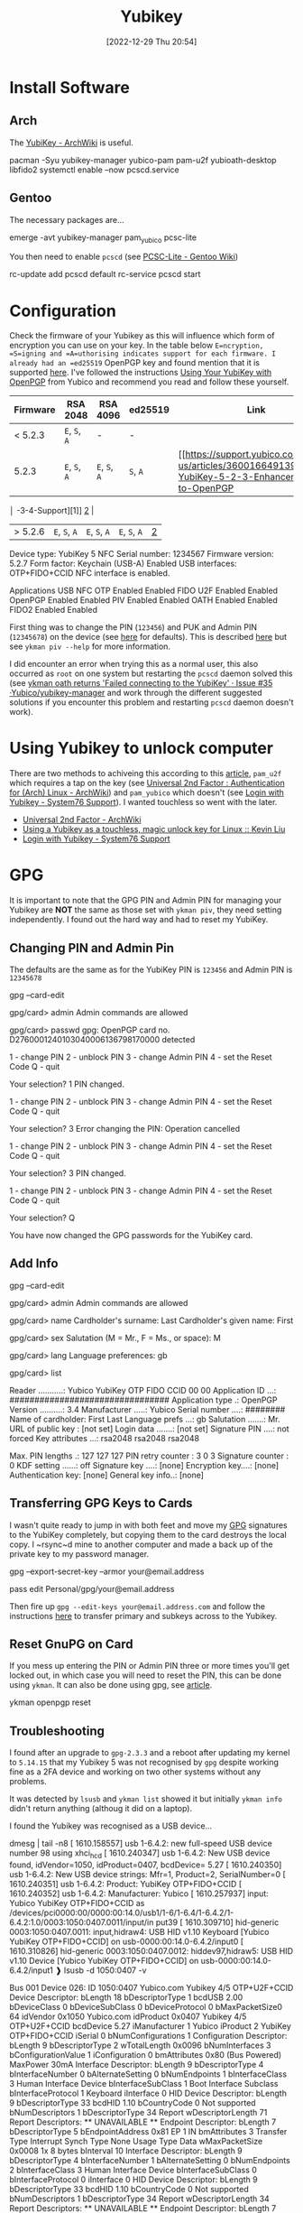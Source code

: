 :PROPERTIES:
:ID:       95d35596-cbf9-408a-b296-d3c79019cfd1
:END:
#+TITLE: Yubikey
#+DATE: [2022-12-29 Thu 20:54]
#+FILETAGS: security:yubikey:gpg

* Install Software

** Arch

The [[https://wiki.archlinux.org/index.php/YubiKey][YubiKey - ArchWiki]] is useful.

#+begin_example sh
  pacman -Syu yubikey-manager yubico-pam pam-u2f yubioath-desktop libfido2
  systemctl enable --now pcscd.service
#+end_example

** Gentoo

The necessary packages are...

#+begin_example sh
  emerge -avt yubikey-manager pam_yubico pcsc-lite
#+end_example

You then need to enable ~pcscd~ (see [[https://wiki.gentoo.org/wiki/PCSC-Lite][PCSC-Lite - Gentoo Wiki]])

#+begin_example sh
  rc-update add pcscd default
  rc-service pcscd start
#+end_example

* Configuration

Check the firmware of your Yubikey as this will influence which form of encryption you can use on your key. In the table
below =E=ncryption, =S=igning and =A=uthorising indicates support for each firmware. I already had an =ed25519= OpenPGP
key and found mention that it is supported [[https://www.reddit.com/r/yubikey/comments/i2c36b/full_ed25519_support/][here]]. I've followed the instructions [[https://support.yubico.com/hc/en-us/articles/360013790259-Using-Your-YubiKey-with-OpenPGP][Using Your YubiKey with OpenPGP]] from
Yubico and recommend you read and follow these yourself.

| Firmware | RSA 2048      | RSA 4096      | ed25519      | Link |
|----------+---------------+---------------+--------------+------|
| < 5.2.3  | ~E~, ~S~, ~A~ | -             | -            |      |
| 5.2.3    | ~E~, ~S~, ~A~ | ~E~, ~S~, ~A~ | ~S~, ~A~     | [[https://support.yubico.com/hc/en-us/articles/360016649139-YubiKey-5-2-3-Enhancements-to-OpenPGP     |
       │ -3-4-Support][1]] [[https://developers.yubico.com/PGP/YubiKey_5.2.3_Enhancements_to_OpenPGP_3.4.html][2]]  |
| > 5.2.6 | ~E~, ~S~, ~A~ | ~E~, ~S~, ~A~ | ~E~, ~S~, ~A~ | [[https://www.reddit.com/r/yubikey/comments/i2c36b/full_ed25519_support/][2]]    |

#+begin_example sh
Device type: YubiKey 5 NFC
Serial number: 1234567
Firmware version: 5.2.7
Form factor: Keychain (USB-A)
Enabled USB interfaces: OTP+FIDO+CCID
NFC interface is enabled.

Applications    USB     NFC
OTP         Enabled Enabled
FIDO U2F    Enabled Enabled
OpenPGP     Enabled Enabled
PIV         Enabled Enabled
OATH        Enabled Enabled
FIDO2       Enabled Enabled
#+end_example

First thing was to change the PIN (~123456~) and PUK and Admin PIN (~12345678~) on the device (see [[https://developers.yubico.com/PIV/Introduction/Admin_access.html][here]] for
defaults). This is described [[https://developers.yubico.com/PIV/Guides/Device_setup.html][here]] but see ~ykman piv --help~ for more information.

I did encounter an error when trying this as a normal user, this also occurred as ~root~ on one system but restarting
the ~pcscd~ daemon solved this (see [[https://github.com/Yubico/yubikey-manager/issues/35][ykman oath returns 'Failed connecting to the YubiKey' · Issue #35
·Yubico/yubikey-manager]] and work through the different suggested solutions if you encounter this problem and restarting
~pcscd~ daemon doesn't work).

* Using Yubikey to unlock computer

There are two methods to achiveing this according to this [[https://kliu.io/post/yubico-magic-unlock/][article]], ~pam_u2f~ which requires a tap on the key (see
[[https://wiki.archlinux.org/index.php/Universal_2nd_Factor#Authentication_for_Arch_Linux][Universal 2nd Factor : Authentication for (Arch) Linux - ArchWiki]]) and ~pam_yubico~ which doesn't (see [[https://support.system76.com/articles/yubikey-login/][Login with
Yubikey - System76 Support]]). I wanted touchless so went with the later.


+ [[https://wiki.archlinux.org/index.php/Universal_2nd_Factor#Authentication_for_Arch_Linux][Universal 2nd Factor - ArchWiki]]
+ [[https://kliu.io/post/yubico-magic-unlock/][Using a Yubikey as a touchless, magic unlock key for Linux :: Kevin Liu]]
+ [[https://support.system76.com/articles/yubikey-login/][Login with Yubikey - System76 Support]]

* GPG

It is important to note that the GPG PIN and Admin PIN for managing your Yubikey are *NOT* the same as those set with
=ykman piv=, they need setting independently. I found out the hard way and had to reset my YubiKey.

** Changing PIN and Admin Pin

The defaults are the same as for the YubiKey PIN is =123456= and Admin PIN is =12345678=

#+begin_example sh
gpg --card-edit

gpg/card> admin
Admin commands are allowed

gpg/card> passwd
gpg: OpenPGP card no. D2760001240103040006136798170000 detected

1 - change PIN
2 - unblock PIN
3 - change Admin PIN
4 - set the Reset Code
Q - quit

Your selection? 1
PIN changed.

1 - change PIN
2 - unblock PIN
3 - change Admin PIN
4 - set the Reset Code
Q - quit

Your selection? 3
Error changing the PIN: Operation cancelled

1 - change PIN
2 - unblock PIN
3 - change Admin PIN
4 - set the Reset Code
Q - quit

Your selection? 3
PIN changed.

1 - change PIN
2 - unblock PIN
3 - change Admin PIN
4 - set the Reset Code
Q - quit

Your selection? Q
#+end_example

You have now changed the GPG passwords for the YubiKey card.

** Add Info
#+begin_example sh
gpg --card-edit

gpg/card> admin
Admin commands are allowed

gpg/card> name
Cardholder's surname: Last
Cardholder's given name: First

gpg/card> sex
Salutation (M = Mr., F = Ms., or space): M

gpg/card> lang
Language preferences: gb

gpg/card> list

Reader ...........: Yubico YubiKey OTP FIDO CCID 00 00
Application ID ...: ################################
Application type .: OpenPGP
Version ..........: 3.4
Manufacturer .....: Yubico
Serial number ....: ########
Name of cardholder: First Last
Language prefs ...: gb
Salutation .......: Mr.
URL of public key : [not set]
Login data .......: [not set]
Signature PIN ....: not forced
Key attributes ...: rsa2048 rsa2048 rsa2048

Max. PIN lengths .: 127 127 127
PIN retry counter : 3 0 3
Signature counter : 0
KDF setting ......: off
Signature key ....: [none]
Encryption key....: [none]
Authentication key: [none]
General key info..: [none]
#+end_example

** Transferring GPG Keys to Cards

I wasn't quite ready to jump in with both feet and move my [[id:ce08bd82-0146-49cb-8a64-048ffe7210f2][GPG]] signatures to the YubiKey completely, but copying them to
the card destroys the local copy. I ~rsync~d mine to another computer and made a back up of the private key to my
password manager.

#+begin_example sh
# Show Secret part of key
gpg --export-secret-key --armor your@email.address
# Create and paste in the secret key to pass password manager
pass edit Personal/gpg/your@email.address
#+end_example

Then fire up ~gpg --edit-keys your@email.address.com~ and follow the instructions [[https://support.yubico.com/hc/en-us/articles/360013790259-Using-Your-YubiKey-with-OpenPGP][here]] to transfer primary and subkeys
across to the Yubikey.

** Reset GnuPG on Card
:PROPERTIES:
:CUSTOM_ID: reset-gnupg-on-card
:END:
If you mess up entering the PIN or Admin PIN three or more times you'll get locked out, in which case you will need to
reset the PIN, this can be done using ~ykman~. It can also be done using gpg, see [[https://support.yubico.com/hc/en-us/articles/360013761339-Resetting-the-OpenPGP-Applet-on-the-YubiKey][article]].

#+begin_example sh
ykman openpgp reset
#+end_example

** Troubleshooting

I found after an upgrade to ~gpg-2.3.3~ and a reboot after updating my kernel to ~5.14.15~ that my Yubikey 5 was not
recognised by ~gpg~ despite working fine as a 2FA device and working on two other systems without any problems.

It was detected by ~lsusb~ and ~ykman list~ showed it but initially ~ykman info~ didn't return anything (althoug it did
on a laptop).

I found the Yubikey was recognised as a USB device...

#+begin_example sh
dmesg | tail -n8
[ 1610.158557] usb 1-6.4.2: new full-speed USB device number 98 using xhci_hcd
[ 1610.240347] usb 1-6.4.2: New USB device found, idVendor=1050, idProduct=0407, bcdDevice= 5.27
[ 1610.240350] usb 1-6.4.2: New USB device strings: Mfr=1, Product=2, SerialNumber=0
[ 1610.240351] usb 1-6.4.2: Product: YubiKey OTP+FIDO+CCID
[ 1610.240352] usb 1-6.4.2: Manufacturer: Yubico
[ 1610.257937] input: Yubico YubiKey OTP+FIDO+CCID as /devices/pci0000:00/0000:00:14.0/usb1/1-6/1-6.4/1-6.4.2/1-6.4.2:1.0/0003:1050:0407.0011/input/in
put39
[ 1610.309710] hid-generic 0003:1050:0407.0011: input,hidraw4: USB HID v1.10 Keyboard [Yubico YubiKey OTP+FIDO+CCID] on usb-0000:00:14.0-6.4.2/input0
[ 1610.310826] hid-generic 0003:1050:0407.0012: hiddev97,hidraw5: USB HID v1.10 Device [Yubico YubiKey OTP+FIDO+CCID] on usb-0000:00:14.0-6.4.2/input1
❱ lsusb -d 1050:0407 -v

  Bus 001 Device 026: ID 1050:0407 Yubico.com Yubikey 4/5 OTP+U2F+CCID
  Device Descriptor:
  bLength                18
  bDescriptorType         1
  bcdUSB               2.00
  bDeviceClass            0
  bDeviceSubClass         0
  bDeviceProtocol         0
  bMaxPacketSize0        64
  idVendor           0x1050 Yubico.com
  idProduct          0x0407 Yubikey 4/5 OTP+U2F+CCID
  bcdDevice            5.27
  iManufacturer           1 Yubico
  iProduct                2 YubiKey OTP+FIDO+CCID
  iSerial                 0
  bNumConfigurations      1
  Configuration Descriptor:
    bLength                 9
    bDescriptorType         2
    wTotalLength       0x0096
    bNumInterfaces          3
    bConfigurationValue     1
    iConfiguration          0
    bmAttributes         0x80
      (Bus Powered)
    MaxPower               30mA
    Interface Descriptor:
      bLength                 9
      bDescriptorType         4
      bInterfaceNumber        0
      bAlternateSetting       0
      bNumEndpoints           1
      bInterfaceClass         3 Human Interface Device
      bInterfaceSubClass      1 Boot Interface Subclass
      bInterfaceProtocol      1 Keyboard
      iInterface              0
        HID Device Descriptor:
          bLength                 9
          bDescriptorType        33
          bcdHID               1.10
          bCountryCode            0 Not supported
          bNumDescriptors         1
          bDescriptorType        34 Report
          wDescriptorLength      71
         Report Descriptors:
           ** UNAVAILABLE **
      Endpoint Descriptor:
        bLength                 7
        bDescriptorType         5
        bEndpointAddress     0x81  EP 1 IN
        bmAttributes            3
          Transfer Type            Interrupt
          Synch Type               None
          Usage Type               Data
        wMaxPacketSize     0x0008  1x 8 bytes
        bInterval              10
    Interface Descriptor:
      bLength                 9
      bDescriptorType         4
      bInterfaceNumber        1
      bAlternateSetting       0
      bNumEndpoints           2
      bInterfaceClass         3 Human Interface Device
      bInterfaceSubClass      0
      bInterfaceProtocol      0
      iInterface              0
        HID Device Descriptor:
          bLength                 9
          bDescriptorType        33
          bcdHID               1.10
          bCountryCode            0 Not supported
          bNumDescriptors         1
          bDescriptorType        34 Report
          wDescriptorLength      34
         Report Descriptors:
           ** UNAVAILABLE **
      Endpoint Descriptor:
        bLength                 7
        bDescriptorType         5
        bEndpointAddress     0x04  EP 4 OUT
        bmAttributes            3
          Transfer Type            Interrupt
          Synch Type               None
          Usage Type               Data
        wMaxPacketSize     0x0040  1x 64 bytes
        bInterval               2
      Endpoint Descriptor:
        bLength                 7
        bDescriptorType         5
        bEndpointAddress     0x84  EP 4 IN
        bmAttributes            3
          Transfer Type            Interrupt
          Synch Type               None
          Usage Type               Data
        wMaxPacketSize     0x0040  1x 64 bytes
        bInterval               2
    Interface Descriptor:
      bLength                 9
      bDescriptorType         4
      bInterfaceNumber        2
      bAlternateSetting       0
      bNumEndpoints           3
      bInterfaceClass        11 Chip/SmartCard
      bInterfaceSubClass      0
            bInterfaceProtocol      0
      iInterface              0
      ChipCard Interface Descriptor:
        bLength                54
        bDescriptorType        33
        bcdCCID              1.00
        nMaxSlotIndex           0
        bVoltageSupport         7  5.0V 3.0V 1.8V
        dwProtocols             2  T=1
        dwDefaultClock       4000
        dwMaxiumumClock      4000
        bNumClockSupported      0
        dwDataRate         307200 bps
        dwMaxDataRate      307200 bps
        bNumDataRatesSupp.      0
        dwMaxIFSD            3062
        dwSyncProtocols  00000000
        dwMechanical     00000000
        dwFeatures       000400FE
          Auto configuration based on ATR
          Auto activation on insert
          Auto voltage selection
          Auto clock change
          Auto baud rate change
          Auto parameter negotiation made by CCID
          Short and extended APDU level exchange
        dwMaxCCIDMsgLen      3072
        bClassGetResponse    echo
        bClassEnvelope       echo
        wlcdLayout           none
        bPINSupport             0
        bMaxCCIDBusySlots       1
      Endpoint Descriptor:
        bLength                 7
        bDescriptorType         5
                bEndpointAddress     0x02  EP 2 OUT
        bmAttributes            2
          Transfer Type            Bulk
          Synch Type               None
          Usage Type               Data
        wMaxPacketSize     0x0040  1x 64 bytes
        bInterval               0
      Endpoint Descriptor:
        bLength                 7
        bDescriptorType         5
        bEndpointAddress     0x82  EP 2 IN
        bmAttributes            2
          Transfer Type            Bulk
          Synch Type               None
          Usage Type               Data
        wMaxPacketSize     0x0040  1x 64 bytes
        bInterval               0
      Endpoint Descriptor:
        bLength                 7
        bDescriptorType         5
        bEndpointAddress     0x83  EP 3 IN
        bmAttributes            3
          Transfer Type            Interrupt
          Synch Type               None
          Usage Type               Data
        wMaxPacketSize     0x0008  1x 8 bytes
        bInterval              32
Device Status:     0x0000
  (Bus Powered)
#+end_example

And whilst ~ykman~ could ~list~ the key it couldn't gain access to get any information about it...

#+begin_example sh
  (Bus Powered)
  ❱ ykman list
YubiKey 5 NFC (5.2.7) [OTP+FIDO+CCID] Serial: 13679817
#+end_example

But if I try to get info about it..

#+begin_example sh
ykman info
Traceback (most recent call last):
File "/usr/lib/python3.9/site-packages/ykman/cli/__main__.py", line 104, in retrying_connect
_, state = _scan_changes(state)
File "/usr/lib/python3.9/site-packages/ykman/cli/__main__.py", line 91, in _scan_changes
raise TimeoutError("Timed out waiting for state change")
TimeoutError: Timed out waiting for state change

During handling of the above exception, another exception occurred:

Traceback (most recent call last):
File "/usr/lib/python-exec/python3.9/ykman", line 33, in <module>
sys.exit(load_entry_point('yubikey-manager==4.0.7', 'console_scripts', 'ykman')())
File "/usr/lib/python3.9/site-packages/ykman/cli/__main__.py", line 378, in main
cli(obj={})
File "/usr/lib/python3.9/site-packages/click/core.py", line 1128, in __call__
return self.main(*args, **kwargs)
File "/usr/lib/python3.9/site-packages/click/core.py", line 1053, in main
rv = self.invoke(ctx)
File "/usr/lib/python3.9/site-packages/click/core.py", line 1659, in invoke
return _process_result(sub_ctx.command.invoke(sub_ctx))
File "/usr/lib/python3.9/site-packages/click/core.py", line 1395, in invoke
return ctx.invoke(self.callback, **ctx.params)
File "/usr/lib/python3.9/site-packages/click/core.py", line 754, in invoke
return __callback(*args, **kwargs)
File "/usr/lib/python3.9/site-packages/click/decorators.py", line 26, in new_func
return f(get_current_context(), *args, **kwargs)
File "/usr/lib/python3.9/site-packages/ykman/cli/info.py", line 158, in info
info = ctx.obj["info"]
File "/usr/lib/python3.9/site-packages/ykman/cli/util.py", line 164, in __getitem__
self.resolve()
File "/usr/lib/python3.9/site-packages/ykman/cli/util.py", line 161, in resolve
self._objects[k] = f()
File "/usr/lib/python3.9/site-packages/ykman/cli/__main__.py", line 306, in <lambda>
ctx.obj.add_resolver("conn", lambda: resolve()[0])
File "/usr/lib/python3.9/site-packages/ykman/cli/__main__.py", line 301, in resolve
items = _run_cmd_for_single(ctx, subcmd.name, connections, reader)
File "/usr/lib/python3.9/site-packages/ykman/cli/__main__.py", line 197, in _run_cmd_for_single
return retrying_connect(None, connections, state=state)
File "/usr/lib/python3.9/site-packages/ykman/cli/__main__.py", line 107, in retrying_connect
raise e
File "/usr/lib/python3.9/site-packages/ykman/cli/__main__.py", line 97, in retrying_connect
return connect_to_device(serial, connections)
File "/usr/lib/python3.9/site-packages/ykman/device.py", line 216, in connect_to_device
conn = dev.open_connection(connection_type)
File "/usr/lib/python3.9/site-packages/ykman/hid/__init__.py", line 74, in open_connection
return CtapHidDevice(self.descriptor, open_connection(self.descriptor))
File "/usr/lib/python3.9/site-packages/fido2/hid/__init__.py", line 109, in __init__
response = self.call(CTAPHID.INIT, nonce)
File "/usr/lib/python3.9/site-packages/fido2/hid/__init__.py", line 157, in call
self._connection.write_packet(packet.ljust(packet_size, b"\0"))
File "/usr/lib/python3.9/site-packages/fido2/hid/linux.py", line 41, in write_packet
super(LinuxCtapHidConnection, self).write_packet(b"\0" + packet)
File "/usr/lib/python3.9/site-packages/fido2/hid/base.py", line 73, in write_packet
if os.write(self.handle, packet) != len(packet):
OSError: [Errno 71] Protocol error
#+end_example

There are error messages in dmesg with error code 71...

#+begin_example sh
dmesg | grep '71$'
[ 1885.607659] usb 1-3.1.2: device descriptor read/64, error -71
[ 1891.435568] usb 1-3.1.2: device not accepting address 121, error -71
#+end_example

...and both ~gpg --card-status~ and ~gpg --card-edit~ failed to detect the card...

#+begin_example sh
❱ gpg --card-status
gpg: selecting card failed: No such device
gpg: OpenPGP card not available: No such device
❱ gpg --card-edit

gpg: selecting card failed: No such device
gpg: OpenPGP card not available: No such device
#+end_example

A bit of searching led to some threads on Reddit and the suggestion [[https://www.reddit.com/r/yubikey/comments/mzvlt0/comment/gwwdo78/][here]] (see also [[https://www.reddit.com/r/yubikey/comments/n4n96r/fix_gpg_to_recognize_your_yubikey_again_after/][here]]) appeared to do the trick as
adding the following to ~~/.gnupg/scdaemon.conf~ got the card working again...

#+begin_example sh
❱ gpg --card-status
Reader ...........: Yubico YubiKey OTP FIDO CCID 00 00
Application ID ...: ################################
Application type .: OpenPGP
Version ..........: 0.0
Manufacturer .....: Yubico
Serial number ....: 13679817
Name of cardholder: Me
Language prefs ...: gb
Salutation .......: Mr.
URL of public key : [not set]
Login data .......: [not set]
Signature PIN ....: not forced
Key attributes ...: ed25519 cv25519 ed25519
Max. PIN lengths .: 127 127 127
PIN retry counter : 3 0 3
Signature counter : 0
KDF setting ......: off
UIF setting ......: Sign=off Decrypt=off Auth=off
Signature key ....: #### #### #### #### ####  #### #### #### #### ####
      created ....: 2020-11-20 14:12:27
Encryption key....: #### #### #### #### ####  #### #### #### #### ####
      created ....: 2020-11-20 14:12:27
Authentication key: #### #### #### #### ####  #### #### #### #### ####
      created ....: 2020-12-02 22:06:51
General key info..: pub  ed25519/700172212EF5818B 2020-11-20 Me <my@email.com>
sec>  ed25519/700172212EF5818B  created: 2020-11-20  expires: ####-##-##
                                card-no: 0006 ########
ssb>  cv25519/95437AC864ECE7F9  created: 2020-11-20  expires: ####-##-##
                                card-no: 0006 ########
ssb>  ed25519/1B704D7D93B8DC1C  created: 2020-12-02  expires: ####-##-##
                                card-no: 0006 ########
ssb   ed25519/ADA9F17409C4D726  created: 2020-12-13  expires: ####-##-##
#+end_example

What the problem is or how it occurred I do not know, I did email Yubico support but as of writing am yet to hear back from them.

* Links

+ [[https://flameeyes.blog/2014/10/25/setting-up-yubikey-neo-and-u2f-on-gentoo-and-linux-in-general/][Setting up Yubikey NEO and U2F on Gentoo (and Linux in general)]]
+ [[https://wiki.gentoo.org/wiki/PCSC-Lite][PCSC-Lite - Gentoo Wiki]]
+ [[https://kliu.io/post/yubico-magic-unlock/][Using a Yubikey as a touchless, magic unlock key for Linux :: Kevin Liu]]
